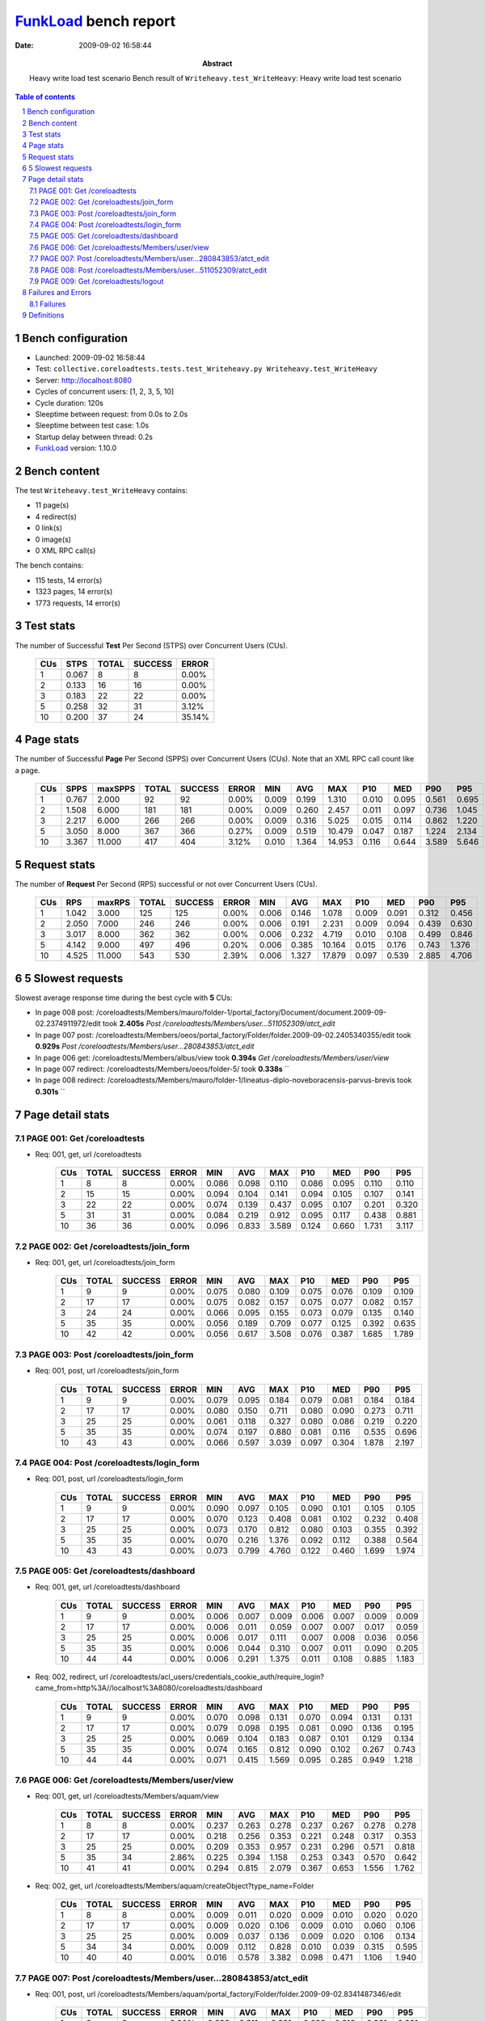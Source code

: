 ======================
FunkLoad_ bench report
======================


:date: 2009-09-02 16:58:44
:abstract: Heavy write load test scenario
           Bench result of ``Writeheavy.test_WriteHeavy``: 
           Heavy write load test scenario

.. _FunkLoad: http://funkload.nuxeo.org/
.. sectnum::    :depth: 2
.. contents:: Table of contents

Bench configuration
-------------------

* Launched: 2009-09-02 16:58:44
* Test: ``collective.coreloadtests.tests.test_Writeheavy.py Writeheavy.test_WriteHeavy``
* Server: http://localhost:8080
* Cycles of concurrent users: [1, 2, 3, 5, 10]
* Cycle duration: 120s
* Sleeptime between request: from 0.0s to 2.0s
* Sleeptime between test case: 1.0s
* Startup delay between thread: 0.2s
* FunkLoad_ version: 1.10.0


Bench content
-------------

The test ``Writeheavy.test_WriteHeavy`` contains: 

* 11 page(s)
* 4 redirect(s)
* 0 link(s)
* 0 image(s)
* 0 XML RPC call(s)

The bench contains:

* 115 tests, 14 error(s)
* 1323 pages, 14 error(s)
* 1773 requests, 14 error(s)


Test stats
----------

The number of Successful **Test** Per Second (STPS) over Concurrent Users (CUs).

 .. image:: tests.png

 ======= ======= ======= ======= =======
     CUs    STPS   TOTAL SUCCESS   ERROR
 ======= ======= ======= ======= =======
       1   0.067       8       8   0.00%
       2   0.133      16      16   0.00%
       3   0.183      22      22   0.00%
       5   0.258      32      31   3.12%
      10   0.200      37      24  35.14%
 ======= ======= ======= ======= =======

Page stats
----------

The number of Successful **Page** Per Second (SPPS) over Concurrent Users (CUs).
Note that an XML RPC call count like a page.

 .. image:: pages_spps.png
 .. image:: pages.png

 ======= ======= ======= ======= ======= ======= ======= ======= ======= ======= ======= ======= =======
     CUs    SPPS maxSPPS   TOTAL SUCCESS   ERROR     MIN     AVG     MAX     P10     MED     P90     P95
 ======= ======= ======= ======= ======= ======= ======= ======= ======= ======= ======= ======= =======
       1   0.767   2.000      92      92   0.00%   0.009   0.199   1.310   0.010   0.095   0.561   0.695
       2   1.508   6.000     181     181   0.00%   0.009   0.260   2.457   0.011   0.097   0.736   1.045
       3   2.217   6.000     266     266   0.00%   0.009   0.316   5.025   0.015   0.114   0.862   1.220
       5   3.050   8.000     367     366   0.27%   0.009   0.519  10.479   0.047   0.187   1.224   2.134
      10   3.367  11.000     417     404   3.12%   0.010   1.364  14.953   0.116   0.644   3.589   5.646
 ======= ======= ======= ======= ======= ======= ======= ======= ======= ======= ======= ======= =======

Request stats
-------------

The number of **Request** Per Second (RPS) successful or not over Concurrent Users (CUs).

 .. image:: requests_rps.png
 .. image:: requests.png

 ======= ======= ======= ======= ======= ======= ======= ======= ======= ======= ======= ======= =======
     CUs     RPS  maxRPS   TOTAL SUCCESS   ERROR     MIN     AVG     MAX     P10     MED     P90     P95
 ======= ======= ======= ======= ======= ======= ======= ======= ======= ======= ======= ======= =======
       1   1.042   3.000     125     125   0.00%   0.006   0.146   1.078   0.009   0.091   0.312   0.456
       2   2.050   7.000     246     246   0.00%   0.006   0.191   2.231   0.009   0.094   0.439   0.630
       3   3.017   8.000     362     362   0.00%   0.006   0.232   4.719   0.010   0.108   0.499   0.846
       5   4.142   9.000     497     496   0.20%   0.006   0.385  10.164   0.015   0.176   0.743   1.376
      10   4.525  11.000     543     530   2.39%   0.006   1.327  17.879   0.097   0.539   2.885   4.706
 ======= ======= ======= ======= ======= ======= ======= ======= ======= ======= ======= ======= =======

5 Slowest requests
------------------

Slowest average response time during the best cycle with **5** CUs:

* In page 008 post: /coreloadtests/Members/mauro/folder-1/portal_factory/Document/document.2009-09-02.2374911972/edit took **2.405s**
  `Post /coreloadtests/Members/user...511052309/atct_edit`
* In page 007 post: /coreloadtests/Members/oeos/portal_factory/Folder/folder.2009-09-02.2405340355/edit took **0.929s**
  `Post /coreloadtests/Members/user...280843853/atct_edit`
* In page 006 get: /coreloadtests/Members/albus/view took **0.394s**
  `Get /coreloadtests/Members/user/view`
* In page 007 redirect: /coreloadtests/Members/oeos/folder-5/ took **0.338s**
  ``
* In page 008 redirect: /coreloadtests/Members/mauro/folder-1/lineatus-diplo-noveboracensis-parvus-brevis took **0.301s**
  ``

Page detail stats
-----------------


PAGE 001: Get /coreloadtests
~~~~~~~~~~~~~~~~~~~~~~~~~~~~

* Req: 001, get, url /coreloadtests

     .. image:: request_001.001.png

     ======= ======= ======= ======= ======= ======= ======= ======= ======= ======= =======
         CUs   TOTAL SUCCESS   ERROR     MIN     AVG     MAX     P10     MED     P90     P95
     ======= ======= ======= ======= ======= ======= ======= ======= ======= ======= =======
           1       8       8   0.00%   0.086   0.098   0.110   0.086   0.095   0.110   0.110
           2      15      15   0.00%   0.094   0.104   0.141   0.094   0.105   0.107   0.141
           3      22      22   0.00%   0.074   0.139   0.437   0.095   0.107   0.201   0.320
           5      31      31   0.00%   0.084   0.219   0.912   0.095   0.117   0.438   0.881
          10      36      36   0.00%   0.096   0.833   3.589   0.124   0.660   1.731   3.117
     ======= ======= ======= ======= ======= ======= ======= ======= ======= ======= =======

PAGE 002: Get /coreloadtests/join_form
~~~~~~~~~~~~~~~~~~~~~~~~~~~~~~~~~~~~~~

* Req: 001, get, url /coreloadtests/join_form

     .. image:: request_002.001.png

     ======= ======= ======= ======= ======= ======= ======= ======= ======= ======= =======
         CUs   TOTAL SUCCESS   ERROR     MIN     AVG     MAX     P10     MED     P90     P95
     ======= ======= ======= ======= ======= ======= ======= ======= ======= ======= =======
           1       9       9   0.00%   0.075   0.080   0.109   0.075   0.076   0.109   0.109
           2      17      17   0.00%   0.075   0.082   0.157   0.075   0.077   0.082   0.157
           3      24      24   0.00%   0.066   0.095   0.155   0.073   0.079   0.135   0.140
           5      35      35   0.00%   0.056   0.189   0.709   0.077   0.125   0.392   0.635
          10      42      42   0.00%   0.056   0.617   3.508   0.076   0.387   1.685   1.789
     ======= ======= ======= ======= ======= ======= ======= ======= ======= ======= =======

PAGE 003: Post /coreloadtests/join_form
~~~~~~~~~~~~~~~~~~~~~~~~~~~~~~~~~~~~~~~

* Req: 001, post, url /coreloadtests/join_form

     .. image:: request_003.001.png

     ======= ======= ======= ======= ======= ======= ======= ======= ======= ======= =======
         CUs   TOTAL SUCCESS   ERROR     MIN     AVG     MAX     P10     MED     P90     P95
     ======= ======= ======= ======= ======= ======= ======= ======= ======= ======= =======
           1       9       9   0.00%   0.079   0.095   0.184   0.079   0.081   0.184   0.184
           2      17      17   0.00%   0.080   0.150   0.711   0.080   0.090   0.273   0.711
           3      25      25   0.00%   0.061   0.118   0.327   0.080   0.086   0.219   0.220
           5      35      35   0.00%   0.074   0.197   0.880   0.081   0.116   0.535   0.696
          10      43      43   0.00%   0.066   0.597   3.039   0.097   0.304   1.878   2.197
     ======= ======= ======= ======= ======= ======= ======= ======= ======= ======= =======

PAGE 004: Post /coreloadtests/login_form
~~~~~~~~~~~~~~~~~~~~~~~~~~~~~~~~~~~~~~~~

* Req: 001, post, url /coreloadtests/login_form

     .. image:: request_004.001.png

     ======= ======= ======= ======= ======= ======= ======= ======= ======= ======= =======
         CUs   TOTAL SUCCESS   ERROR     MIN     AVG     MAX     P10     MED     P90     P95
     ======= ======= ======= ======= ======= ======= ======= ======= ======= ======= =======
           1       9       9   0.00%   0.090   0.097   0.105   0.090   0.101   0.105   0.105
           2      17      17   0.00%   0.070   0.123   0.408   0.081   0.102   0.232   0.408
           3      25      25   0.00%   0.073   0.170   0.812   0.080   0.103   0.355   0.392
           5      35      35   0.00%   0.070   0.216   1.376   0.092   0.112   0.388   0.564
          10      43      43   0.00%   0.073   0.799   4.760   0.122   0.460   1.699   1.974
     ======= ======= ======= ======= ======= ======= ======= ======= ======= ======= =======

PAGE 005: Get /coreloadtests/dashboard
~~~~~~~~~~~~~~~~~~~~~~~~~~~~~~~~~~~~~~

* Req: 001, get, url /coreloadtests/dashboard

     .. image:: request_005.001.png

     ======= ======= ======= ======= ======= ======= ======= ======= ======= ======= =======
         CUs   TOTAL SUCCESS   ERROR     MIN     AVG     MAX     P10     MED     P90     P95
     ======= ======= ======= ======= ======= ======= ======= ======= ======= ======= =======
           1       9       9   0.00%   0.006   0.007   0.009   0.006   0.007   0.009   0.009
           2      17      17   0.00%   0.006   0.011   0.059   0.007   0.007   0.017   0.059
           3      25      25   0.00%   0.006   0.017   0.111   0.007   0.008   0.036   0.056
           5      35      35   0.00%   0.006   0.044   0.310   0.007   0.011   0.090   0.205
          10      44      44   0.00%   0.006   0.291   1.375   0.011   0.108   0.885   1.183
     ======= ======= ======= ======= ======= ======= ======= ======= ======= ======= =======
* Req: 002, redirect, url /coreloadtests/acl_users/credentials_cookie_auth/require_login?came_from=http%3A//localhost%3A8080/coreloadtests/dashboard

     .. image:: request_005.002.png

     ======= ======= ======= ======= ======= ======= ======= ======= ======= ======= =======
         CUs   TOTAL SUCCESS   ERROR     MIN     AVG     MAX     P10     MED     P90     P95
     ======= ======= ======= ======= ======= ======= ======= ======= ======= ======= =======
           1       9       9   0.00%   0.070   0.098   0.131   0.070   0.094   0.131   0.131
           2      17      17   0.00%   0.079   0.098   0.195   0.081   0.090   0.136   0.195
           3      25      25   0.00%   0.069   0.104   0.183   0.087   0.101   0.129   0.134
           5      35      35   0.00%   0.074   0.165   0.812   0.090   0.102   0.267   0.743
          10      44      44   0.00%   0.071   0.415   1.569   0.095   0.285   0.949   1.218
     ======= ======= ======= ======= ======= ======= ======= ======= ======= ======= =======

PAGE 006: Get /coreloadtests/Members/user/view
~~~~~~~~~~~~~~~~~~~~~~~~~~~~~~~~~~~~~~~~~~~~~~

* Req: 001, get, url /coreloadtests/Members/aquam/view

     .. image:: request_006.001.png

     ======= ======= ======= ======= ======= ======= ======= ======= ======= ======= =======
         CUs   TOTAL SUCCESS   ERROR     MIN     AVG     MAX     P10     MED     P90     P95
     ======= ======= ======= ======= ======= ======= ======= ======= ======= ======= =======
           1       8       8   0.00%   0.237   0.263   0.278   0.237   0.267   0.278   0.278
           2      17      17   0.00%   0.218   0.256   0.353   0.221   0.248   0.317   0.353
           3      25      25   0.00%   0.209   0.353   0.957   0.231   0.296   0.571   0.818
           5      35      34   2.86%   0.225   0.394   1.158   0.253   0.343   0.570   0.642
          10      41      41   0.00%   0.294   0.815   2.079   0.367   0.653   1.556   1.762
     ======= ======= ======= ======= ======= ======= ======= ======= ======= ======= =======
* Req: 002, get, url /coreloadtests/Members/aquam/createObject?type_name=Folder

     .. image:: request_006.002.png

     ======= ======= ======= ======= ======= ======= ======= ======= ======= ======= =======
         CUs   TOTAL SUCCESS   ERROR     MIN     AVG     MAX     P10     MED     P90     P95
     ======= ======= ======= ======= ======= ======= ======= ======= ======= ======= =======
           1       8       8   0.00%   0.009   0.011   0.020   0.009   0.010   0.020   0.020
           2      17      17   0.00%   0.009   0.020   0.106   0.009   0.010   0.060   0.106
           3      25      25   0.00%   0.009   0.037   0.136   0.009   0.020   0.106   0.134
           5      34      34   0.00%   0.009   0.112   0.828   0.010   0.039   0.315   0.595
          10      40      40   0.00%   0.016   0.578   3.382   0.098   0.471   1.106   1.940
     ======= ======= ======= ======= ======= ======= ======= ======= ======= ======= =======

PAGE 007: Post /coreloadtests/Members/user...280843853/atct_edit
~~~~~~~~~~~~~~~~~~~~~~~~~~~~~~~~~~~~~~~~~~~~~~~~~~~~~~~~~~~~~~~~

* Req: 001, post, url /coreloadtests/Members/aquam/portal_factory/Folder/folder.2009-09-02.8341487346/edit

     .. image:: request_007.001.png

     ======= ======= ======= ======= ======= ======= ======= ======= ======= ======= =======
         CUs   TOTAL SUCCESS   ERROR     MIN     AVG     MAX     P10     MED     P90     P95
     ======= ======= ======= ======= ======= ======= ======= ======= ======= ======= =======
           1       8       8   0.00%   0.298   0.311   0.321   0.298   0.316   0.321   0.321
           2      16      16   0.00%   0.304   0.582   1.550   0.307   0.420   1.012   1.550
           3      24      24   0.00%   0.298   0.531   1.388   0.315   0.405   1.122   1.159
           5      33      33   0.00%   0.294   0.929   2.708   0.326   0.668   2.087   2.660
          10      39      34  12.82%   0.481   3.460  13.162   0.733   2.761   9.210  10.951
     ======= ======= ======= ======= ======= ======= ======= ======= ======= ======= =======
* Req: 002, redirect, url /coreloadtests/Members/aquam/folder-7/

     .. image:: request_007.002.png

     ======= ======= ======= ======= ======= ======= ======= ======= ======= ======= =======
         CUs   TOTAL SUCCESS   ERROR     MIN     AVG     MAX     P10     MED     P90     P95
     ======= ======= ======= ======= ======= ======= ======= ======= ======= ======= =======
           1       8       8   0.00%   0.229   0.237   0.250   0.229   0.237   0.250   0.250
           2      16      16   0.00%   0.226   0.275   0.442   0.228   0.243   0.415   0.442
           3      24      24   0.00%   0.229   0.313   0.968   0.239   0.265   0.382   0.499
           5      33      33   0.00%   0.239   0.338   0.882   0.249   0.276   0.506   0.605
          10      34      34   0.00%   0.253   1.178   4.565   0.318   0.776   2.885   3.183
     ======= ======= ======= ======= ======= ======= ======= ======= ======= ======= =======
* Req: 003, get, url /coreloadtests/Members/aquam/folder-7/createObject?type_name=Document

     .. image:: request_007.003.png

     ======= ======= ======= ======= ======= ======= ======= ======= ======= ======= =======
         CUs   TOTAL SUCCESS   ERROR     MIN     AVG     MAX     P10     MED     P90     P95
     ======= ======= ======= ======= ======= ======= ======= ======= ======= ======= =======
           1       8       8   0.00%   0.009   0.011   0.022   0.009   0.010   0.022   0.022
           2      16      16   0.00%   0.010   0.031   0.177   0.010   0.014   0.124   0.177
           3      24      24   0.00%   0.010   0.081   0.905   0.010   0.011   0.182   0.337
           5      32      32   0.00%   0.010   0.116   1.392   0.010   0.049   0.187   0.454
          10      33      33   0.00%   0.010   0.956   3.943   0.064   0.729   2.641   3.475
     ======= ======= ======= ======= ======= ======= ======= ======= ======= ======= =======

PAGE 008: Post /coreloadtests/Members/user...511052309/atct_edit
~~~~~~~~~~~~~~~~~~~~~~~~~~~~~~~~~~~~~~~~~~~~~~~~~~~~~~~~~~~~~~~~

* Req: 001, post, url /coreloadtests/Members/aquam/folder-7/portal_factory/Document/document.2009-09-02.8366008345/edit

     .. image:: request_008.001.png

     ======= ======= ======= ======= ======= ======= ======= ======= ======= ======= =======
         CUs   TOTAL SUCCESS   ERROR     MIN     AVG     MAX     P10     MED     P90     P95
     ======= ======= ======= ======= ======= ======= ======= ======= ======= ======= =======
           1       8       8   0.00%   0.454   0.622   1.078   0.454   0.485   1.078   1.078
           2      16      16   0.00%   0.439   0.830   2.231   0.465   0.541   2.116   2.231
           3      24      24   0.00%   0.449   1.063   4.719   0.485   0.795   2.005   2.142
           5      31      31   0.00%   0.502   2.405  10.164   0.590   1.737   4.489   9.043
          10      32      24  25.00%   1.436   7.858  17.879   2.278   7.387  14.266  16.082
     ======= ======= ======= ======= ======= ======= ======= ======= ======= ======= =======
* Req: 002, redirect, url /coreloadtests/Members/aquam/folder-7/palustris-palustris-argentatus-punctatus-protos

     .. image:: request_008.002.png

     ======= ======= ======= ======= ======= ======= ======= ======= ======= ======= =======
         CUs   TOTAL SUCCESS   ERROR     MIN     AVG     MAX     P10     MED     P90     P95
     ======= ======= ======= ======= ======= ======= ======= ======= ======= ======= =======
           1       8       8   0.00%   0.209   0.221   0.237   0.209   0.217   0.237   0.237
           2      16      16   0.00%   0.203   0.242   0.333   0.206   0.232   0.303   0.333
           3      24      24   0.00%   0.202   0.273   0.445   0.212   0.262   0.362   0.378
           5      31      31   0.00%   0.196   0.301   0.618   0.213   0.299   0.371   0.499
          10      24      24   0.00%   0.267   1.379   4.332   0.345   1.052   3.156   3.725
     ======= ======= ======= ======= ======= ======= ======= ======= ======= ======= =======

PAGE 009: Get /coreloadtests/logout
~~~~~~~~~~~~~~~~~~~~~~~~~~~~~~~~~~~

* Req: 001, get, url /coreloadtests/logout

     .. image:: request_009.001.png

     ======= ======= ======= ======= ======= ======= ======= ======= ======= ======= =======
         CUs   TOTAL SUCCESS   ERROR     MIN     AVG     MAX     P10     MED     P90     P95
     ======= ======= ======= ======= ======= ======= ======= ======= ======= ======= =======
           1       8       8   0.00%   0.008   0.009   0.009   0.008   0.009   0.009   0.009
           2      16      16   0.00%   0.008   0.010   0.021   0.008   0.009   0.019   0.021
           3      23      23   0.00%   0.008   0.035   0.204   0.008   0.012   0.108   0.109
           5      31      31   0.00%   0.008   0.128   0.813   0.008   0.029   0.450   0.609
          10      24      24   0.00%   0.009   0.658   2.578   0.019   0.539   1.694   1.902
     ======= ======= ======= ======= ======= ======= ======= ======= ======= ======= =======
* Req: 002, redirect, url /coreloadtests/logged_out

     .. image:: request_009.002.png

     ======= ======= ======= ======= ======= ======= ======= ======= ======= ======= =======
         CUs   TOTAL SUCCESS   ERROR     MIN     AVG     MAX     P10     MED     P90     P95
     ======= ======= ======= ======= ======= ======= ======= ======= ======= ======= =======
           1       8       8   0.00%   0.067   0.082   0.092   0.067   0.083   0.092   0.092
           2      16      16   0.00%   0.063   0.082   0.120   0.064   0.081   0.114   0.120
           3      23      23   0.00%   0.073   0.161   0.846   0.082   0.098   0.277   0.319
           5      31      31   0.00%   0.063   0.161   0.644   0.077   0.117   0.336   0.379
          10      24      24   0.00%   0.091   0.426   1.625   0.096   0.332   0.911   1.222
     ======= ======= ======= ======= ======= ======= ======= ======= ======= ======= =======

Failures and Errors
-------------------


Failures
~~~~~~~~

* 4 time(s), code: 500, <class 'ZODB.POSException.ConflictError'>
  in Connection.py, line 594: See the server error log for details
* 7 time(s), code: 500, <class 'ZODB.POSException.ConflictError'>
  in FileStorage.py, line 514: See the server error log for details
* 3 time(s), code: 503::

    No traceback.


Definitions
-----------

* CUs: Concurrent users or number of concurrent threads executing tests.
* Request: a single GET/POST/redirect/xmlrpc request.
* Page: a request with redirects and ressource links (image, css, js) for an html page.
* STPS: Successful tests per second.
* SPPS: Successful pages per second.
* RPS: Requests per second successful or not.
* maxSPPS: Maximum SPPS during the cycle.
* maxRPS: Maximum RPS during the cycle.
* MIN: Minimum response time for a page or request.
* AVG: Average response time for a page or request.
* MAX: Maximmum response time for a page or request.
* P10: Percentil 10 or response time where 10 percent of pages or requests are delivred.
* MED: Median or Percentil 50, response time where half of pages or requests are delivred.
* P90: Percentil 90 or response time where 90 percent of pages or requests are delivred.
* P95: Percentil 95 or response time where 95 percent of pages or requests are delivred.

Report generated with FunkLoad_ 1.10.0, more information available on the `FunkLoad site <http://funkload.nuxeo.org/#benching>`_.